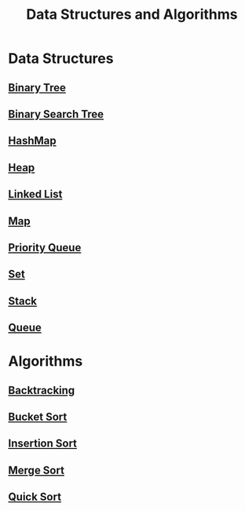 :PROPERTIES:
:ID:       3b99c6d9-1e37-4003-b6ea-6d7c3b34892d
:END:
#+title: Data Structures and Algorithms

* Data Structures
** [[id:df0100b8-8894-4071-864a-f5a56e357ea5][Binary Tree]]
** [[id:5c17f99f-22ff-4f57-9260-c3b3b2943105][Binary Search Tree]]
** [[id:26fcbf3c-dee7-40a8-92e3-2fa7079c97e4][HashMap]]
** [[id:65163304-d9ac-401a-afe4-c2bf19fb73c3][Heap]]
** [[id:d0b02bbc-6d2e-4905-aba3-a3cbe3e97b20][Linked List]]
** [[id:eabeaaad-b8f1-4be2-a1d0-498420ccf4fc][Map]]
** [[id:3be75ac9-fb2b-4118-a8b2-a8ee3cecf778][Priority Queue]]
** [[id:a2a61cbe-8302-400d-8957-32306adede26][Set]]
** [[id:d2cf4928-a615-4c09-9fce-be63dfd16dd0][Stack]]
** [[id:13eba48f-190c-4fbe-8657-e40ab851ea0d][Queue]]

* Algorithms
** [[id:b2fc0230-e59b-458e-8f40-c63d4b75f5af][Backtracking]]
** [[id:dbcc40a1-3fac-4404-9546-5d2ee0511406][Bucket Sort]]
** [[id:dc976705-dd99-4347-8fd9-e708f4d8dda1][Insertion Sort]]
** [[id:c4afc7cd-66e2-46de-8499-fbffd3db543a][Merge Sort]]
** [[id:92767955-14fb-443d-bc5e-35da7ca59b1c][Quick Sort]]
